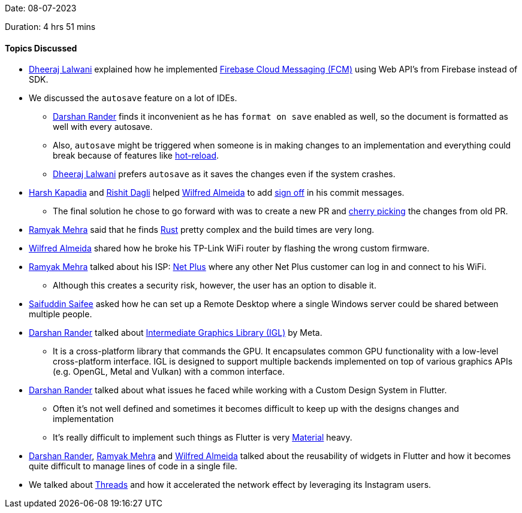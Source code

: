 Date: 08-07-2023

Duration: 4 hrs 51 mins

==== Topics Discussed

* link:https://twitter.com/DhiruCodes[Dheeraj Lalwani^] explained how he implemented link:https://firebase.google.com/docs/cloud-messaging/[Firebase Cloud Messaging (FCM)] using Web API's from Firebase instead of SDK.
* We discussed the `autosave` feature on a lot of IDEs.
	** link:https://twitter.com/SirusTweets[Darshan Rander^] finds it inconvenient as he has `format on save` enabled as well, so the document is formatted as well with every autosave.
	** Also, `autosave` might be triggered when someone is in making changes to an implementation and everything could break because of features like link:https://devblogs.microsoft.com/dotnet/introducing-net-hot-reload/[hot-reload^].
	** link:https://twitter.com/DhiruCodes[Dheeraj Lalwani^] prefers `autosave` as it saves the changes even if the system crashes.
* link:https://twitter.com/harshgkapadia[Harsh Kapadia^] and link:https://twitter.com/rishit_dagli[Rishit Dagli^] helped link:https://twitter.com/WilfredAlmeida_[Wilfred Almeida^] to add https://stackoverflow.com/questions/1962094/what-is-the-sign-off-feature-in-git-for[sign off^] in his commit messages.
	** The final solution he chose to go forward with was to create a new PR and link:https://stackoverflow.com/questions/9339429/what-does-cherry-picking-a-commit-with-git-mean[cherry picking^] the changes from old PR.
* link:https://twitter.com/mehraramyak[Ramyak Mehra^] said that he finds https://www.rust-lang.org/[Rust^] pretty complex and the build times are very long.
* link:https://twitter.com/WilfredAlmeida_[Wilfred Almeida^] shared how he broke his TP-Link WiFi router by flashing the wrong custom firmware.
* link:https://twitter.com/mehraramyak[Ramyak Mehra^] talked about his ISP: link:https://www.netplus.co.in/[Net Plus] where any other Net Plus customer can log in and connect to his WiFi.
	** Although this creates a security risk, however, the user has an option to disable it.
* link:https://twitter.com/SaifSaifee_dev[Saifuddin Saifee^] asked how he can set up a Remote Desktop where a single Windows server could be shared between multiple people.
* link:https://twitter.com/SirusTweets[Darshan Rander^] talked about link:https://www.gamingonlinux.com/2023/07/meta-announced-igl-a-high-performance-cross-platform-graphics-library/[Intermediate Graphics Library (IGL)] by Meta.
	** It is a cross-platform library that commands the GPU. It encapsulates common GPU functionality with a low-level cross-platform interface. IGL is designed to support multiple backends implemented on top of various graphics APIs (e.g. OpenGL, Metal and Vulkan) with a common interface.
* link:https://twitter.com/SirusTweets[Darshan Rander^] talked about what issues he faced while working with a Custom Design System in Flutter.
	** Often it's not well defined and sometimes it becomes difficult to keep up with the designs changes and implementation
	** It's really difficult to implement such things as Flutter is very link:https://docs.flutter.dev/ui/material[Material^] heavy.
* link:https://twitter.com/SirusTweets[Darshan Rander^], link:https://twitter.com/mehraramyak[Ramyak Mehra^] and link:https://twitter.com/WilfredAlmeida_[Wilfred Almeida^] talked about the reusability of widgets in Flutter and how it becomes quite difficult to manage lines of code in a single file.
* We talked about link:https://threads.net[Threads^] and how it accelerated the network effect by leveraging its Instagram users.
